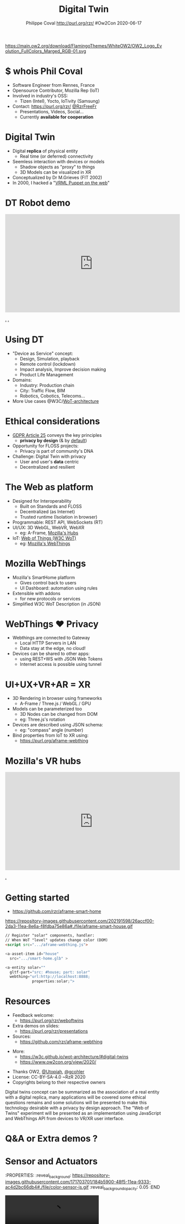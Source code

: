 #+TITLE: Digital Twin
#+EMAIL: rzr@users.sf.net
#+AUTHOR: Philippe Coval http://purl.org/rzr/ #Ow2Con 2020-06-17

#+OPTIONS: num:nil, timestamp:nil, toc:nil
#+REVEAL_DEFAULT_FRAG_STYLE: appear
#+REVEAL_DEFAULT_SLIDE_BACKGROUND: [[https://pbs.twimg.com/media/EYctXQOXQAA1bLB?format=jpg&name=large]]
#+REVEAL_DEFAULT_SLIDE_BACKGROUND_OPACITY: 0.05
#+REVEAL_HEAD_PREAMBLE: <meta name="description" content="Presentations slides">
#+REVEAL_HLEVEL: 3
#+REVEAL_INIT_OPTIONS: transition:'zoom'
#+REVEAL_PLUGINS: (highlight)
#+REVEAL_POSTAMBLE: <p> Created by Philippe Coval <https://purl.org/rzr/> </p>
#+REVEAL_ROOT: https://cdn.jsdelivr.net/gh/hakimel/reveal.js@3.9.2/
#+REVEAL_SLIDE_FOOTER:
#+REVEAL_SLIDE_HEADER:
#+REVEAL_THEME: night
#+MACRO: tags-on-export (eval (format "%s" (cond ((org-export-derived-backend-p org-export-current-backend 'md) "#+OPTIONS: tags:1") ((org-export-derived-backend-p org-export-current-backend 'reveal) "#+OPTIONS: tags:nil num:nil reveal_single_file:t"))))

#+ATTR_HTML: :width 5% :align right
https://main.ow2.org/download/FlamingoThemes/WhiteOW2/OW2_Logo_Evolution_FullColors_Marged_RGB-01.svg


* $ whois Phil Coval
:PROPERTIES:
:reveal_background: https://cf.mastohost.com/v1/AUTH_91eb37814936490c95da7b85993cc2ff/socialsamsunginternet/accounts/avatars/000/000/138/original/4f50985386da8b24.png
:reveal_background_opacity: 0.05
:END:

  #+ATTR_REVEAL: :frag (fade-in fade-in fade-in fade-in)
  - Software Engineer from Rennes, France
  - Opensource Contributor, Mozilla Rep (IoT)
  - Involved in industry's OSS:
    - Tizen (Intel), Yocto, IoTivity (Samsung)
  - Contact: <https://purl.org/rzr/> [[https://twitter.com/rzrfreefr][@RzrFreeFr]]
    - Presentations, Videos, Social...
    - Currently *available for cooperation*
* Digital Twin
:PROPERTIES:
:reveal_background: http://rzr.online.fr/docs/net3d/images/framework.gif
:reveal_background_opacity: 0.05
:END:
#+ATTR_REVEAL: :frag (fade-in)
  - Digital *replica* of physical entity
    - Real time (or deferred) connectivity
  - Seemless interaction with devices or models
    - Shadow objects as "proxy" to things
    - 3D Models can be visualized in XR
  - Conceptualized by Dr M.Grieves (FIT 2002)
  - In 2000, I hacked a "[[http://rzr.online.fr/net3d][VRML Puppet on the web]]"
* DT Robot demo

@@html:<iframe width="560" height="315" src="https://www.youtube.com/embed/pGZbHdiTalQ" frameborder="0" allow="accelerometer; autoplay; encrypted-media; gyroscope; picture-in-picture" allowfullscreen></iframe>@@

[[https://peertube.mastodon.host/videos/watch/1d7de472-9e72-4bd2-8727-1882f247eca0][.]]
[[https://www.youtube.com/watch?v=pGZbHdiTalQ&list=UUgGWtPbelycq8xjbaI1alZg&index=1#web-of-twins-fosdem-2020-rzr#][.]]

* Using DT
:PROPERTIES:
:reveal_background: https://repository-images.githubusercontent.com/171703701/184b5900-48f5-11ea-9333-ac4d2bc66db4#./file/color-sensor-js.gif
:reveal_background_opacity: 0.05
:END:
#+ATTR_REVEAL: :frag (fade-in)
  - "Device as Service" concept:
    - Design, Simulation, playback
    - Remote control (lockdown)
    - Impact analysis, Improve decision making
    - Product Life Management
  - Domains: 
     - Industry: Production chain
     - City: Traffic Flow, BIM
     - Robotics, Cobotics, Telecoms...
  - More Use cases @W3C/[[https://www.w3.org/TR/wot-architecture/][WoT-architecture]]

* Ethical considerations
:PROPERTIES:
:reveal_background: https://image.flaticon.com/icons/svg/1355/1355238.svg
:reveal_background_opacity: 0.2
:END:
#+ATTR_REVEAL: :frag (fade-in)
  - [[https://edpb.europa.eu/our-work-tools/public-consultations-art-704/2019/guidelines-42019-article-25-data-protection-design_en][GDPR Article 25]] conveys the key principles
    - *privacy by design* (& by _default_)
  - Opportunity for FLOSS projects:
    - Privacy is part of community's DNA
  - Challenge: Digital Twin with privacy
    - User and user's *data* centric 
    - Decentralized and resilient
* The Web as platform
:PROPERTIES:
:reveal_background: https://camo.githubusercontent.com/84e7ac1814c1de29498b0e60e8d221a5ce525b05/68747470733a2f2f692e76696d656f63646e2e636f6d2f766964656f2f3737363639353930352e6a706723#./file/wotxr.jpg
:reveal_background_opacity: 0.2
:END:
#+ATTR_REVEAL: :frag (fade-in)
  - Designed for Interoperability
    - Built on Standards and FLOSS
    - Decentralized (as Internet)
    - Trusted runtime (Isolation in browser)
  - Programmable: REST API, WebSockets (RT)
  - UI/UX: 3D WebGL, WebVR, WebXR
    - eg: A-Frame, [[https://hubs.mozilla.com/][Mozilla's Hubs]]
  - IoT: [[https://www.w3.org/WoT/][Web of Things (W3C WoT)]]
    - eg: [[https://iot.mozilla.com][Mozilla's WebThings]]

* Mozilla WebThings
:PROPERTIES:
:reveal_background: https://magazine.odroid.com/wp-content/uploads/WebThings-Figure-5-virtual-things.jpg
:reveal_background_opacity: 0.1
:END:
  #+ATTR_REVEAL: :frag (fade-in)
  - Mozilla's SmartHome platform
    - Gives control back to users
    - UI Dashboard: automation using rules
  - Extensible with addons
    - for new protocols or services
  - Simplified W3C WoT Description (in JSON)

* WebThings ❤ Privacy
:PROPERTIES:
:reveal_background: https://magazine.odroid.com/wp-content/uploads/WebThings-Figure-2-NoCloud.png
:reveal_background_opacity: 0.1
:END:
#+ATTR_REVEAL: :frag (fade-in)
  - Webthings are connected to Gateway
    - Local HTTP Servers in LAN
    - Data stay at the edge, no cloud!
  - Devices can be shared to other apps:
    - using REST+WS with JSON Web Tokens
    - Internet access is possible using tunnel

* UI+UX+VR+AR = XR
:PROPERTIES:
:reveal_background: https://camo.githubusercontent.com/84e7ac1814c1de29498b0e60e8d221a5ce525b05/68747470733a2f2f692e76696d656f63646e2e636f6d2f766964656f2f3737363639353930352e6a706723#./file/wotxr.jpg
:reveal_background_opacity: 0.2
:END:
#+ATTR_REVEAL: :frag (fade-in)
  - 3D Rendering in browser using frameworks
    - A-Frame / Three.js / WebGL / GPU
  - Models can be parameterized too
    - 3D Nodes can be changed from DOM
    - eg: Three.js's rotation
  - Devices are described using JSON schema:
    - eg: "compass" angle (number)
  - Bind properties from IoT to XR using:
    - https://purl.org/aframe-webthing
* Mozilla's VR hubs

@@html:<iframe width="560" height="315" src="https://www.youtube.com/embed/HPe8eZXkqf4" frameborder="0" allow="accelerometer; autoplay; encrypted-media; gyroscope; picture-in-picture" allowfullscreen></iframe>@@

[[https://youtu.be/HPe8eZXkqf4#web-of-twins-hubs-ow2con-2020-rzr][.]]

* Getting started
:PROPERTIES:
:reveal_background: https://files.mastodon.social/media_attachments/files/024/648/602/small/652a9937f2bf73d1.jpeg#./aframe-smarthome.jpg
:reveal_background_opacity: 0.2
:END:
 - https://github.com/rzr/aframe-smart-home
#+BEGIN_rightcol
#+ATTR_HTML: :width 25% :align right
https://repository-images.githubusercontent.com/202191598/26accf00-2da3-11ea-8e6a-f8fdba75e86a#./file/aframe-smart-house.gif
#+END_rightcol

#+BEGIN_SRC html
// Register "solar" components, handler:
// When WoT "level" updates change color (DOM) 
<script src=".../aframe-webthing.js"> 

<a-asset-item id="house"
  src=".../smart-home.glb" >

<a-entity solar=""
  gltf-part="src: #house; part: solar"
  webthing="url:http://localhost:8888;
            properties:solar;">
#+END_SRC

* Resources
  :PROPERTIES:
  :reveal_background: https://camo.githubusercontent.com/bea57f7870c42bbbd0dec059304a7662db6fee02/68747470733a2f2f692e67697068792e636f6d2f6d656469612f5843736e496e36576c574e4f65543265745a2f67697068792e676966#./file/twins.gif
  :reveal_background_opacity: 0.3
  :END:
  - Feedback welcome:
    - https://purl.org/rzr/weboftwins
  - Extra demos on slides:
    - https://purl.org/rzr/presentations
  - Sources:
    - https://github.com/rzr/aframe-webthing
#+REVEAL: split
  - More:
    - https://w3c.github.io/wot-architecture/#digital-twins
    - https://www.ow2con.org/view/2020/
#+REVEAL: split

  - Thanks OW2, [[https://gist.github.com/Utopiah/a463b766016ce949fb4bbf46d62103ba][@Utopiah]], [[https://discourse.mozilla.org/t/is-there-an-add-on-for-pi-sense-hat/58024/5][@gcohler]]
  - License: CC-BY-SA-4.0 ~RzR 2020
  - Copyrights belong to their respective owners

#+ATTR_HTML: :width 50% :align middle



#+BEGIN_NOTES

Digital twins concept can be summarized as the association 
of a real entity with a digital replica,
many applications will be covered some ethical questions remains 
and some solutions will be presented 
to make this technology desirable with a privacy by design approach.
The "Web of Twins" experiment will be presented 
as an implementation using JavaScript and WebThings API
from devices to VR/XR user interface.

#+END_NOTES
* Q&A or Extra demos ?
* Sensor and Actuators
:PROPERTIES:
:reveal_background: https://repository-images.githubusercontent.com/171703701/184b5900-48f5-11ea-9333-ac4d2bc66db4#./file/color-sensor-js.gif
:reveal_background_opacity: 0.05
:END

@@html:<video controls src="https://peertube.mastodon.host/download/videos/453f14cf-1c61-4803-b8e2-2a404dfa1d16-720.mp4"></video>@@

* Immersive web
:PROPERTIES:
:reveal_background: https://repository-images.githubusercontent.com/196152087/db02dc80-6a05-11ea-9df4-5c39270bf6bc
:reveal_background_opacity: 0.05
:END
  
@@html:<video controls src="https://peertube.mastodon.host/download/videos/5bee0c53-e856-49f3-9d30-35fce28d8a42-720.mp4"></video>@@

